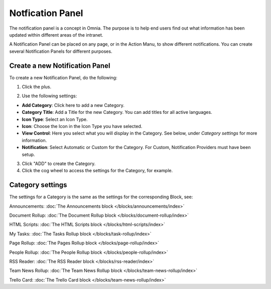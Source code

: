 Notfication Panel
===========================================

The notification panel is a concept in Omnia. The purpose is to help end users find out what information has been updated within different areas of the intranet.

A Notification Panel can be placed on any page, or in the Action Manu, to show different notifications. You can create several Notification Panels for different purposes.

.. image:: notification-panel.png

Create a new Notification Panel
*********************************
To create a new Notification Panel, do the following:

1. Click the plus.

.. image:: notification-panel-click-plus.png

2. Use the following settings:

.. image:: notification-panel-settings-new2.png

+ **Add Category**: Click here to add a new Category. 
+ **Category Title**: Add a Title for the new Category. You can add titles for all active languages.
+ **Icon Type**: Select an Icon Type.
+ **Icon**: Choose the Icon in the Icon Type you have selected.
+ **View Control**: Here you select what you will display in the Category. See below, under *Category settings* for more information.
+ **Notification**: Select Automatic or Custom for the Category. For Custom, Notification Providers must have been setup.

3. Click "ADD" to create the Category.
4. Click the cog wheel to access the settings for the Category, for example.

.. image:: notification-category-more-settings-cogwheel-3.png

Category settings
*******************
The settings for a Category is the same as the settings for the corresponding Block, see:

Announcements: :doc:`The Announcements block </blocks/announcements/index>`

Document Rollup: :doc:`The Document Rollup block </blocks/document-rollup/index>`

HTML Scripts: :doc:`The HTML Scripts block </blocks/html-scripts/index>`

My Tasks: :doc:`The Tasks Rollup block </blocks/task-rollup/index>`

Page Rollup: :doc:`The Pages Rollup block </blocks/page-rollup/index>`

People Rollup: :doc:`The People Rollup block </blocks/people-rollup/index>`

RSS Reader: :doc:`The RSS Reader block </blocks/rss-reader/index>`

Team News Rollup: :doc:`The Team News Rollup block </blocks/team-news-rollup/index>`

Trello Card: :doc:`The Trello Card block </blocks/team-news-rollup/index>`

